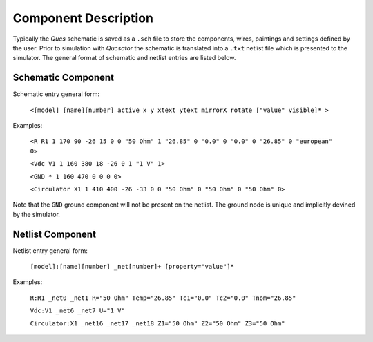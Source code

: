 
Component Description
=====================


Typically the *Qucs* schematic is saved as a ``.sch`` file to store the components, wires, paintings and settings defined by the user.
Prior to simulation with *Qucsator* the schematic is translated into a ``.txt`` netlist file which is presented to the simulator.
The general format of schematic and netlist entries are listed below.


Schematic Component
-------------------

Schematic entry general form:

  ``<[model] [name][number] active x y xtext ytext mirrorX rotate ["value" visible]* >``

Examples:

  ``<R R1 1 170 90 -26 15 0 0 "50 Ohm" 1 "26.85" 0 "0.0" 0 "0.0" 0 "26.85" 0 "european" 0>``

  ``<Vdc V1 1 160 380 18 -26 0 1 "1 V" 1>``

  ``<GND * 1 160 470 0 0 0 0>``

  ``<Circulator X1 1 410 400 -26 -33 0 0 "50 Ohm" 0 "50 Ohm" 0 "50 Ohm" 0>``


Note that the ``GND`` ground component will not be present on the netlist.
The ground node is unique and implicitly devined by the simulator.


Netlist Component
-----------------

Netlist entry general form:

  ``[model]:[name][number] _net[number]+ [property="value"]*``

Examples:

  ``R:R1 _net0 _net1 R="50 Ohm" Temp="26.85" Tc1="0.0" Tc2="0.0" Tnom="26.85"``

  ``Vdc:V1 _net6 _net7 U="1 V"``

  ``Circulator:X1 _net16 _net17 _net18 Z1="50 Ohm" Z2="50 Ohm" Z3="50 Ohm"``



